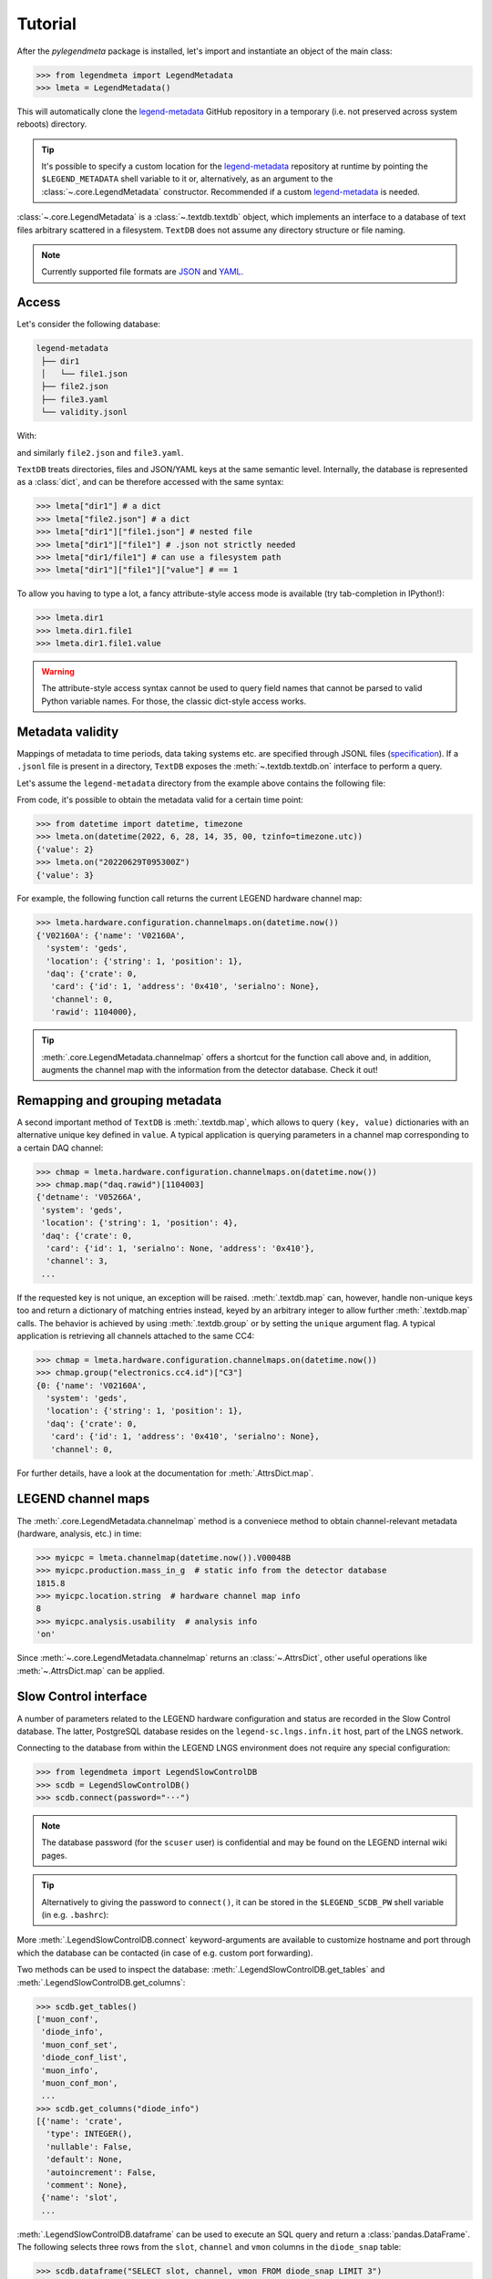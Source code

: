 Tutorial
========

After the *pylegendmeta* package is installed, let's import and instantiate
an object of the main class:

>>> from legendmeta import LegendMetadata
>>> lmeta = LegendMetadata()

This will automatically clone the legend-metadata_ GitHub repository in a
temporary (i.e. not preserved across system reboots) directory.

.. tip::

   It's possible to specify a custom location for the legend-metadata_
   repository at runtime by pointing the ``$LEGEND_METADATA`` shell variable to
   it or, alternatively, as an argument to the :class:`~.core.LegendMetadata`
   constructor. Recommended if a custom legend-metadata_ is needed.

:class:`~.core.LegendMetadata` is a :class:`~.textdb.textdb` object, which
implements an interface to a database of text files arbitrary scattered in a
filesystem. ``TextDB`` does not assume any directory structure or file naming.

.. note::

   Currently supported file formats are `JSON <https://json.org>`_ and `YAML
   <https://yaml.org>`_.

Access
------

Let's consider the following database:

.. code::

   legend-metadata
    ├── dir1
    │   └── file1.json
    ├── file2.json
    ├── file3.yaml
    └── validity.jsonl

With:

.. code-block::
   :linenos:
   :caption: ``dir1/file1.json``

   {
     "value": 1
   }

and similarly ``file2.json`` and ``file3.yaml``.

``TextDB`` treats directories, files and JSON/YAML keys at the same semantic
level.  Internally, the database is represented as a :class:`dict`, and can be
therefore accessed with the same syntax:

>>> lmeta["dir1"] # a dict
>>> lmeta["file2.json"] # a dict
>>> lmeta["dir1"]["file1.json"] # nested file
>>> lmeta["dir1"]["file1"] # .json not strictly needed
>>> lmeta["dir1/file1"] # can use a filesystem path
>>> lmeta["dir1"]["file1"]["value"] # == 1

To allow you having to type a lot, a fancy attribute-style access mode is
available (try tab-completion in IPython!):

>>> lmeta.dir1
>>> lmeta.dir1.file1
>>> lmeta.dir1.file1.value

.. warning::

   The attribute-style access syntax cannot be used to query field names that
   cannot be parsed to valid Python variable names. For those, the classic
   dict-style access works.

Metadata validity
-----------------

Mappings of metadata to time periods, data taking systems etc. are specified
through JSONL files (`specification
<https://legend-exp.github.io/legend-data-format-specs/dev/metadata>`_).
If a ``.jsonl`` file is present in a directory, ``TextDB``
exposes the :meth:`~.textdb.textdb.on` interface to perform a query.

Let's assume the ``legend-metadata`` directory from the example above contains
the following file:

.. code-block::
   :linenos:
   :caption: ``validity.jsonl``

   {"valid_from": "20220628T000000Z", "select": "all", "apply": ["file2.json"]}
   {"valid_from": "20220629T000000Z", "select": "all", "apply": ["file3.yaml"]}

From code, it's possible to obtain the metadata valid for a certain time point:

>>> from datetime import datetime, timezone
>>> lmeta.on(datetime(2022, 6, 28, 14, 35, 00, tzinfo=timezone.utc))
{'value': 2}
>>> lmeta.on("20220629T095300Z")
{'value': 3}

For example, the following function call returns the current LEGEND hardware
channel map:

>>> lmeta.hardware.configuration.channelmaps.on(datetime.now())
{'V02160A': {'name': 'V02160A',
  'system': 'geds',
  'location': {'string': 1, 'position': 1},
  'daq': {'crate': 0,
   'card': {'id': 1, 'address': '0x410', 'serialno': None},
   'channel': 0,
   'rawid': 1104000},

.. tip::

   :meth:`.core.LegendMetadata.channelmap` offers a shortcut for the function
   call above and, in addition, augments the channel map with the information
   from the detector database. Check it out!

Remapping and grouping metadata
-------------------------------

A second important method of ``TextDB`` is :meth:`.textdb.map`, which allows to
query ``(key, value)`` dictionaries with an alternative unique key defined in
``value``. A typical application is querying parameters in a channel map
corresponding to a certain DAQ channel:

>>> chmap = lmeta.hardware.configuration.channelmaps.on(datetime.now())
>>> chmap.map("daq.rawid")[1104003]
{'detname': 'V05266A',
 'system': 'geds',
 'location': {'string': 1, 'position': 4},
 'daq': {'crate': 0,
  'card': {'id': 1, 'serialno': None, 'address': '0x410'},
  'channel': 3,
 ...

If the requested key is not unique, an exception will be raised.
:meth:`.textdb.map` can, however, handle non-unique keys too and return a
dictionary of matching entries instead, keyed by an arbitrary integer to allow
further :meth:`.textdb.map` calls. The behavior is achieved by using
:meth:`.textdb.group` or by setting the ``unique`` argument flag. A typical
application is retrieving all channels attached to the same CC4:

>>> chmap = lmeta.hardware.configuration.channelmaps.on(datetime.now())
>>> chmap.group("electronics.cc4.id")["C3"]
{0: {'name': 'V02160A',
  'system': 'geds',
  'location': {'string': 1, 'position': 1},
  'daq': {'crate': 0,
   'card': {'id': 1, 'address': '0x410', 'serialno': None},
   'channel': 0,

For further details, have a look at the documentation for :meth:`.AttrsDict.map`.

LEGEND channel maps
-------------------

The :meth:`.core.LegendMetadata.channelmap` method is a conveniece method to
obtain channel-relevant metadata (hardware, analysis, etc.) in time:

>>> myicpc = lmeta.channelmap(datetime.now()).V00048B
>>> myicpc.production.mass_in_g  # static info from the detector database
1815.8
>>> myicpc.location.string  # hardware channel map info
8
>>> myicpc.analysis.usability  # analysis info
'on'

Since :meth:`~.core.LegendMetadata.channelmap` returns an :class:`~.AttrsDict`,
other useful operations like :meth:`~.AttrsDict.map` can be applied.

Slow Control interface
----------------------

A number of parameters related to the LEGEND hardware configuration and status
are recorded in the Slow Control database. The latter, PostgreSQL database
resides on the ``legend-sc.lngs.infn.it`` host, part of the LNGS network.

Connecting to the database from within the LEGEND LNGS environment does not
require any special configuration:

>>> from legendmeta import LegendSlowControlDB
>>> scdb = LegendSlowControlDB()
>>> scdb.connect(password="···")

.. note::

   The database password (for the ``scuser`` user) is confidential and may be
   found on the LEGEND internal wiki pages.

.. tip::

   Alternatively to giving the password to ``connect()``, it can be stored
   in the ``$LEGEND_SCDB_PW`` shell variable (in e.g. ``.bashrc``):

   .. code-block:: bash
      :caption: ``~/.bashrc``

      export LEGEND_SCDB_PW="···"

More :meth:`.LegendSlowControlDB.connect` keyword-arguments are available to
customize hostname and port through which the database can be contacted (in
case of e.g. custom port forwarding).

Two methods can be used to inspect the database:
:meth:`.LegendSlowControlDB.get_tables` and
:meth:`.LegendSlowControlDB.get_columns`:

>>> scdb.get_tables()
['muon_conf',
 'diode_info',
 'muon_conf_set',
 'diode_conf_list',
 'muon_info',
 'muon_conf_mon',
 ...
>>> scdb.get_columns("diode_info")
[{'name': 'crate',
  'type': INTEGER(),
  'nullable': False,
  'default': None,
  'autoincrement': False,
  'comment': None},
 {'name': 'slot',
 ...

:meth:`.LegendSlowControlDB.dataframe` can be used to execute an SQL query and
return a :class:`pandas.DataFrame`. The following selects three rows from the
``slot``, ``channel`` and ``vmon`` columns in the ``diode_snap`` table:

>>> scdb.dataframe("SELECT slot, channel, vmon FROM diode_snap LIMIT 3")
  slot  channel    vmon
0     3        6  4300.0
1     9        2  2250.0
2    10        3  3699.9

It's even possible to get an entire table as a dataframe:

>>> scdb.dataframe("diode_conf_mon")
     confid  crate  slot  channel    vset  iset  rup  rdown  trip  vmax pwkill pwon                    tstamp
0         15      0     0        0  4000.0   6.0   10      5  10.0  6000   KILL  Dis 2022-10-07 13:49:56+00:00
1         15      0     0        1  4300.0   6.0   10      5  10.0  6000   KILL  Dis 2022-10-07 13:49:56+00:00
2         15      0     0        2  4200.0   6.0   10      5  10.0  6000   KILL  Dis 2022-10-07 13:49:56+00:00
...

Executing queries natively through an `SQLAlchemy
<ihttps://www.sqlalchemy.org>`_ :class:`~sqlalchemy.orm.Session` is also
possible:

>>> import sqlalchemy as sql
>>> from legendmeta.slowcontrol import DiodeSnap
>>> session = scdb.make_session()
>>> result = session.execute(sql.select(DiodeSnap.channel, DiodeSnap.imon).limit(3))
>>> result.all()
[(2, 0.0007), (1, 0.0001), (5, 5e-05)]

Channel status [experimental]
`````````````````````````````

*pylegendmeta* offers a shortcut to retrieve the status of a channel from the
Slow Control via :meth:`.LegendSlowControlDB.status`.

>>> channel = lmeta.channelmap().V02162B
>>> scdb.status(channel)
{'group': 'String 7',
'label': 'V02162B',
'vmon': 4299.9,
'imon': 5e-05,
'status': 1,
'vset': 4300.0,
'iset': 6.0,
'rup': 5,
'rdown': 5,
'trip': 10.0,
'vmax': 6000,
'pwkill': 'KILL',
'pwon': 'Dis'}

.. _legend-metadata: https://github.com/legend-exp/legend-metadata
